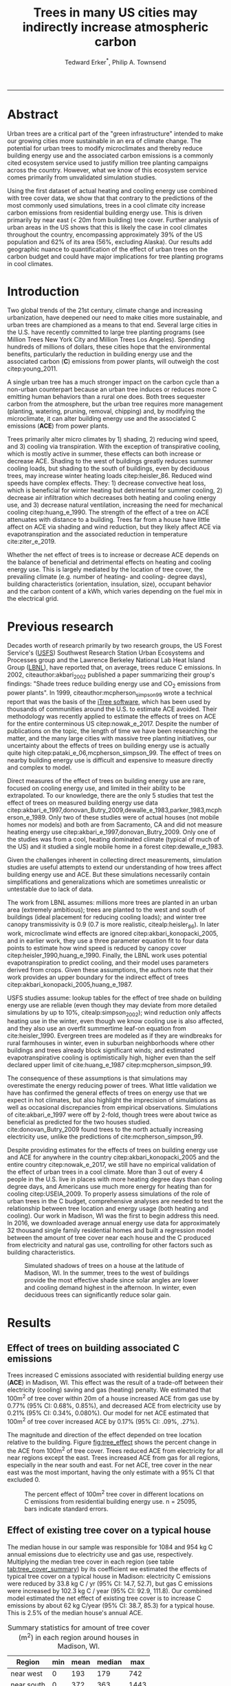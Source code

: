 #+TITLE:Trees in many US cities may indirectly increase atmospheric carbon 
#+AUTHOR: Tedward Erker^*, Philip A. Townsend
#+email: erker@wisc.edu
#+PROPERTY: header-args:R :session *R* :cache no :results output :exports both :tangle yes :eval yes
#+OPTIONS: toc:nil num:nil date:t
#+LATEX_HEADER: \usepackage[margin=1in]{geometry}
#+LATEX_HEADER: \usepackage{natbib}
#+LATEX_HEADER: \usepackage{chemformula}
#+LaTeX_HEADER: \RequirePackage{lineno} \def\linenumberfont{\normalfont\small\tt}
#+latex_header: \hypersetup{colorlinks=true,linkcolor=black, citecolor=black, urlcolor=black}
#+latex_header: \usepackage{setspace} \doublespacing
#+LATEX_CLASS_OPTIONS: [12pt]
------------
#+begin_src emacs-lisp :exports none
(setq org-latex-caption-above nil)
#+end_src

#+RESULTS:
\setrunninglinenumbers \modulolinenumbers[1] \linenumbers

* Abstract

Urban trees are a critical part of the "green infrastructure" intended
to make our growing cities more sustainable in an era of climate
change.  The potential for urban trees to modify microclimates and
thereby reduce building energy use and the associated carbon emissions
is a commonly cited ecosystem service used to justify million tree
planting campaigns across the country.  However, what we know of this
ecosystem service comes primarily from unvalidated simulation studies.

Using the first dataset of actual heating and cooling energy use
combined with tree cover data, we show that that contrary to the
predictions of the most commonly used simulations, trees in a cool
climate city increase carbon emissions from residential building
energy use. This is driven primarily by near east (< 20m from
building) tree cover. Further analysis of urban areas in the US shows
that this is likely the case in cool climates throughout the country,
encompassing approximately 39% of the US population and 62% of its
area (56%, excluding Alaska). Our results add geographic nuance to
quantification of the effect of urban trees on the carbon budget and
could have major implications for tree planting programs in cool
climates.

\pagebreak

* Introduction

Two global trends of the 21st century, climate change and increasing
urbanization, have deepened our need to make cities more sustainable,
and urban trees are championed as a means to that end. Several large
cities in the U.S. have recently committed to large tree planting
programs (see Million Trees New York City and Million Trees Los
Angeles). Spending hundreds of millions of dollars, these cities hope
that the environmental benefits, particularly the reduction in
building energy use and the associated carbon (*C*) emissions from
power plants, will outweigh the cost citep:young_2011.

A single urban tree has a much stronger impact on the carbon cycle
than a non-urban counterpart because an urban tree induces or
reduces more C emitting human behaviors than a rural one does.  Both
trees sequester carbon from the atmosphere, but the urban tree
requires more management (planting, watering, pruning, removal,
chipping) and, by modifying the microclimate, it can alter building
energy use and the associated C emissions (*ACE*) from power plants.

Trees primarily alter micro climates by 1) shading, 2) reducing wind
speed, and 3) cooling via transpiration.  With the exception of
transpirative cooling, which is mostly active in summer, these effects
can both increase or decrease ACE.  Shading to the west of buildings
greatly reduces summer cooling loads, but shading to the south of
buildings, even by deciduous trees, may increase winter heating loads
citep:heisler_86.  Reduced wind speeds have complex effects. They: 1)
decrease convective heat loss, which is beneficial for winter heating
but detrimental for summer cooling, 2) decrease air infiltration which
decreases both heating and cooling energy use, and 3) decrease natural
ventilation, increasing the need for mechanical cooling
citep:huang_e_1990.  The strength of the effect of a tree on ACE
attenuates with distance to a building.  Trees far from a house have
little affect on ACE via shading and wind reduction, but they likely affect ACE
via evapotranspiration and the associated reduction in temperature
cite:ziter_e_2019.

Whether the net effect of trees is to increase or decrease ACE depends
on the balance of beneficial and detrimental effects on heating and
cooling energy use. This is largely mediated by the location of tree
cover, the prevailing climate (e.g. number of heating- and cooling-
degree days), building characteristics (orientation, insulation,
size), occupant behavior and the carbon content of a kWh, which varies
depending on the fuel mix in the electrical grid.

* Previous research

Decades worth of research primarily by two research groups, the US
Forest Service's ([[https://www.fs.fed.us/psw/topics/urban_forestry/][USFS]]) Southwest Research Station Urban Ecosystems
and Processes group and the Lawrence Berkeley National Lab Heat Island
Group ([[https://heatisland.lbl.gov/][LBNL]]), have reported that, on average, trees reduce C
emissions.  In 2002, citeauthor:akbari_2002 published a paper
summarizing their group's findings: "Shade trees reduce building
energy use and CO_2 emissions from power plants".  In 1999,
citeauthor:mcpherson_simpson_99 wrote a technical report that was the
basis of the [[https://www.itreetools.org/][iTree software]], which has been used by thousands of
communities around the U.S. to estimate ACE avoided.  Their
methodology was recently applied to estimate the effects of trees on
ACE for the entire conterminous US citep:nowak_e_2017.  Despite the
number of publications on the topic, the length of time we have been
researching the matter, and the many large cities with massive tree
planting initiatives, our uncertainty about the effects of trees on
building energy use is actually quite high
citep:pataki_e_06,mcpherson_simpson_99.  The effect of trees on nearby
building energy use is difficult and expensive to measure directly and
complex to model.

Direct measures of the effect of trees on building energy use are
rare, focused on cooling energy use, and limited in their ability to
be extrapolated.  To our knowledge, there are the only 5 studies that
test the effect of trees on measured building energy use data
citep:akbari_e_1997,donovan_Butry_2009,dewalle_e_1983,parker_1983,mcpherson_e_1989.
Only two of these studies were of actual houses (not mobile homes nor
models) and both are from Sacramento, CA and did not measure heating
energy use citep:akbari_e_1997,donovan_Butry_2009.  Only one of the
studies was from a cool, heating dominated climate (typical of much of
the US) and it studied a single mobile home in a forest citep:dewalle_e_1983.

Given the challenges inherent in collecting direct measurements,
simulation studies are useful attempts to extend our understanding of
how trees affect building energy use and ACE.  But these simulations
necessarily contain simplifications and generalizations which are
sometimes unrealistic or untestable due to lack of data.

The work from LBNL assumes: millions more trees are planted in an
urban area (extremely ambitious); trees are planted to the west and
south of buildings (ideal placement for reducing cooling loads); and
winter tree canopy transmissivity is 0.9 (0.7 is more realistic,
citealp:heisler_86). In later work, microclimate wind effects are
ignored citep:akbari_konopacki_2005, and in earlier work, they use a
three parameter equation fit to four data points to estimate how wind
speed is reduced by canopy cover
citep:heisler_1990,huang_e_1990. Finally, the LBNL work uses potential
evapotranspiration to predict cooling, and their model uses parameters
derived from crops.  Given these assumptions, the authors note that
their work provides an upper boundary for the indirect effect of trees
citep:akbari_konopacki_2005,huang_e_1987.

USFS studies assume: lookup tables for the effect of tree shade on
building energy use are reliable (even though they may deviate from
more detailed simulations by up to 10%, citealp:simpson_2002); wind
reduction only affects heating use in the winter, even though we know
cooling use is also affected, and they also use an overfit summertime
leaf-on equation from cite:heisler_1990. Evergreen trees are modeled
as if they are windbreaks for rural farmhouses in winter, even in suburban
neighborhoods where other buildings and trees already block
significant winds; and estimated evapotranspirative cooling is optimistically
high, higher even than the self declared upper limit of
cite:huang_e_1987 citep:mcpherson_simpson_99.

The consequence of these assumptions is that simulations may
overestimate the energy reducing power of trees.  What little
validation we have has confirmed the general effects of trees on
energy use that we expect in hot climates, but also highlight the
imprecision of simulations as well as occasional discrepancies from
empirical observations. Simulations of cite:akbari_e_1997 were off by
2-fold, though trees were about twice as beneficial as predicted for
the two houses studied. cite:donovan_Butry_2009 found trees to the
north actually increasing electricity use, unlike the predictions of
cite:mcpherson_simpson_99.

Despite providing estimates for the effects of trees on building
energy use and ACE for anywhere in the country
citep:akbari_konopacki_2005 and the entire country citep:nowak_e_2017,
we still have no empirical validation of the effect of urban trees in
a cool climate.  More than 3 out of every 4 people in the U.S. live in
places with more heating degree days than cooling degree days, and
Americans use much more energy for heating than for cooling
citep:USEIA_2009. To properly assess simulations of the role of urban
trees in the C budget, comprehensive analyses are needed to test the
relationship between tree location and energy usage (both heating and
cooling).  Our work in Madison, WI was the first to begin address this
need. In 2016, we downloaded average annual energy use data for
approximately 32 thousand single family residential homes and built a
regression model between the amount of tree cover near each house and
the C produced from electricity and natural gas use, controlling for
other factors such as building characteristics.

#+name:soltice_shadow_building
#+attr_latex: :height 8in
#+caption: Simulated shadows of trees on a house at the latitude of Madison, WI.  In the summer, trees to the west of buildings provide the most effective shade since solar angles are lower and cooling demand highest in the afternoon.  In winter, even deciduous trees can significantly reduce solar gain.
[[file:figs/soltice_shadow_building.png]]

* Results
** Effect of trees on building associated C emissions
Trees increased C emissions associated with residential building
energy use (*ACE*) in Madison, WI.  This effect was the result of a
trade-off between their electricity (cooling) saving and gas (heating)
penalty.  We estimated that 100m^2 of tree cover within 20m of a house
increased ACE from gas use by 0.77% (95% CI: 0.68%, 0.85%), and
decreased ACE from electricity use by 0.21% (95% CI: 0.34%,
0.080%). Our model for net ACE estimated that 100m^2 of tree cover
increased ACE by 0.17% (95% CI: .09%, .27%).

The magnitude and direction of the effect depended on tree location
relative to the building. Figure [[fig:tree_effect]] shows the percent
change in the ACE from 100m^2 of tree cover.  Trees reduced ACE from
electricity for all near regions except the east.  Trees increased ACE
from gas for all regions, especially in the near south and east.  For
net ACE, tree cover in the near east was the most important, having
the only estimate with a 95% CI that excluded 0.

#+name: fig:tree_effect
#+caption: The percent effect of 100m^2 tree cover in different locations on C emissions from residential building energy use. n = 25095, bars indicate standard errors.
[[file:../figs/carbon_Percent_coef.png]]

** Effect of existing tree cover on a typical house
The median house in our sample was responsible for 1084 and 954 kg C
annual emissions due to electricity use and gas use, respectively.
Multiplying the median tree cover in each region (see table
[[tab:tree_cover_summary]])  by its coefficient we
estimated the effects of typical tree cover on a typical house in
Madison: electricity C emissions were reduced by 33.8 kg C / yr (95%
CI: 14.7, 52.7), but gas C emissions were increased by 102.3 kg C / year
(95% CI: 92.9, 111.8).  Our combined model estimated the net effect of
existing tree cover is to increase C emissions by about 62 kg C/year
(95% CI: 38.7, 85.3) for a typical house.  This is 2.5% of the median
house's annual ACE.

#+name: tab:tree_cover_summary
#+caption: Summary statistics for amount of tree cover (m^2) in each region around houses in Madison, WI. 
| Region     | min | mean | median |  max |
|------------+-----+------+--------+------|
| near west  |   0 |  193 |    179 |  742 |
| near south |   0 |  372 |    363 | 1443 |
| near north |   0 |  357 |    345 | 1197 |
| near east  |   0 |  193 |    179 |  764 |
| far west   |   0 |  974 |    960 | 2640 |
| far south  |   0 | 1676 |   1653 | 4376 |
| far north  |   0 | 1673 |   1661 | 4602 |
| far east   |   0 |  967 |    955 | 2677 |

While tree cover in far regions had smaller per unit area effects than
in near regions, there was more tree cover in farther regions, so when
median tree cover was multiplied by the smaller coefficients some of
the farther regions had larger typical effects than near ones (figure
[[fig:median_tree_effect]]).  Typical tree cover in the far east and far
west regions had a greater estimated effect than cover in the near
north and near west.
#+name: fig:median_tree_effect
#+caption: Effect of typical tree cover on a typical building's C emissions.
[[file:../figs/mediantree_netC_effect_spatial_l.png]]
** Comparing C emissions from energy use due to trees to C stored and sequestered.
For comparison, consider a green ash tree with a crown area of
100m^2.  This tree would store approximately 1360 kg C in above ground
biomass and it could sequester around 34 kg C / year.  That same tree in
the near east region of a typical house in Madison was estimated to
increase C emissions by 9.8 kg C/yr (95% CI: 6.7, 12.9).  In the near
west the estimated effect was 1.0 kg C/yr (95% CI: -2.1, 4.1).

* Discussion
** Interpreting Tree Effects

In the cool climate city of Madison, with 7283 HDD and 597 CDD and a
electricity emission factor of 0.206 kg C / kwh, the effect of trees
on ACE was clear: trees increased ACE from gas use more than they
decreased ACE from electricity use, resulting in a net increase in
ACE.  This result suggests that shading was the most important process
and that whatever gas savings trees may have provided in winter by
reducing wind speeds was swamped by the penalty in reduced solar
radiation.

By separating tree cover into different locations, it appeared that
for the most regions, the beneficial effects of trees on electricity
ACE /mostly/ canceled out the detrimental effects of trees on gas ACE,
with the exception of the near east.  This suggests that trees to the
east may have been responsible for most of the net increase in
ACE. Eastern trees did not provide electricity savings since houses
require less cooling in the morning hours, but still caused an
increased gas use in winter.  This agrees with cite:donovan_Butry_2009
who also found trees to the east had no effect on electricity use.

As expected, trees to the near south had a strong effect on
electricity savings, but they also had a stronger gas penalty.
Trees in the near west and near north had the weakest gas penalty,
which may have been due to the savings they provided by reducing
wind speed. Somewhat surprising was the weakness of the estimated
electricity savings of trees in the near west, which all simulations
have predicted has the strongest effect.

Trees to the north and gas use.......  doesn't make much sense, and
could be wrong.  But consider that over buildings is included,
evapotranspiration possible effect?


** Comparing to past work

Our findings agreed with some though not all of the past simulation
studies, and the modeling of wind is the main cause of
discrepancies. cite:thayer_maeda_1985 modeled the shading effects of
south trees on building energy use and reported that trees increased
emissions in cities with more heating degree days than cooling degree
days.  cite:mcpherson_e_1988 investigated the shading and wind effects
on building energy use in 4 cities, one of which was Madison, WI.
Converting their results into C, trees in Madison caused a small
increase in emissions, though their method for modeling wind was later
criticized and abandoned citep:simpson_mcpherson_1998.
cite:akbari_konopacki_2005 developed a method to predict the effect of
a tree planting program and increasing roof albedo for any city in the
U.S. Figure [[fig:akbari_konopacki_2005]] illustrates an application of
their method to every census tract in the conterminous US for
pre-1980s houses using updated energy emission factors.  About 40% of
the US population live in areas where the cite:akbari_konopacki_2005
model predicts that trees increase C emissions.  While their methods
were limited as mentioned above, and they modeled theoretical, not
existing, tree cover, their work suggests that many large cities
especially in New England, the Northwest, the Mountains and the Upper
Midwest would need to carefully consider the C implications of large
tree planting programs.

#+name: fig:akbari_konopacki_2005
#+caption: Each census tract in the conterminous US shaded by magnitude of building C emissions effect of trees planted to west and south of a pre-1980's home and increasing roof albedo.  Differences in regional emission factors (C/kWh) cause deviations from climate trend.  New England has especially high ACE for the climate because their electricity is cleaner (low C/kWh).  About 40% of Americans live in places where trees increase ACE. Model based on cite:akbari_konopacki_2005.
[[file:../figs/akbari_konopacki_2005_netkgC_wCities_3.png]]

Our empirical findings disagree with those simulation studies that
model the relationship between tree cover and wind speed following
cite:heisler_1990 and cite:mcpherson_simpson_99. When the beneficial
effects of wind are excluded for models of several cool climate
cities: Toronto citep:akbari_taha_1992, Chicago
citep:jo_mcpherson_2001, Minneapolis, Sacramento, and Washington
citep:huang_e_1990, trees either have no effect or increase energy use
and ACE, which agrees with our general findings.  The iTree model of
cite:mcpherson_simpson_99 predicts that the shading effects of a large
deciduous tree in the Norther Tier, North Central, Mountains, Pacific
Northwest, and California Coast regions increases ACE of a 1950-1980
vintage house by 0.136 to 9.52 kg, depending on the region.  This is
comparable to our results.  However, the wind effect in the iTree
model of that same tree on the same house decreases heating ACE by
1.23 to 66.14 kg depending on the region and existing canopy: an order
of magnitude greater savings for gas ACE from wind reduction than the
penalty from shading.  However, our model coefficients derived from
measured gas use suggest shading is a more important process than wind
shielding.  cite:mcpherson_simpson_99 note that the uncertainty in
their methods was high, and, given our contradictory findings, it is
clear that more data and improved models are needed to better
parameterize the complex and uncertain relationship between tree
cover, wind, and building energy use.

** Considering the larger C cycle

The effect on ACE of a tree with a 100 m^2 canopy area is an order of
magnitude smaller than that tree's C sequestration.  However, it is
important to make the distinction between different pools of C.
Discounting increased ACE as irrelevant because C sequestration more
than compensates, fails to recognize that ACE is an input of
fossilized C while sequestration is a temporary transfer of C from the
atmosphere to biosphere.  In the short term, sequestration may assist
in climate change mitigation, but unless forested land is permanently
expanded or wood products are forever prevented from decay, in the
long run (hundreds of years) sequestration by trees can never offset
fossil C emissions.  Indeed this same conclusion was made for
fossilized C emissions due to tree management citep:nowak_e_02.  The
avoided ACE from trees had been estimated to more than offset these
management emissions in a life-cycle analysis of the Million Trees Los
Angeles program citep:mcpherson_kendall_2014.  However, our results
suggest that for cool climate communities, shade trees actually
increase ACE and, especially when combined with the C emissions from
management, are atmospheric C sources in the long term.

*** COMMENT cite:nowak_etal_2010 failed to make this distinction.

** Trees relative to other factors that affect ACE and the ACE effect of trees relative to other ecosystem services/disservices.

Considering all of the factors that determine building energy use and
ACE, trees play a very minor role, which we estimated to be about 2.5%
of the ACE of a median house.  As buildings become better built and
insulated the effect of trees on ACE will decrease.  Far greater ACE
savings are possible with improved construction and savvy occupant
behavior. However, the effect of trees on energy use and ACE is one of
the most often cited ecosystem services of trees citep:roy_etal_2012,
and evidence that ACE is increased by trees highlights the large
uncertainty in software used by thousands of communities to justify
urban forest costs.

Still, effects on ACE are just one of the ecosystem effects that trees
have in cities.  Trees may also improve air quality, reduce stormwater
runoff, reduce noise, and provide wildlife habitat.  The aesthetic
value of trees is often far greater than the value of the ecosystem
services or disservices provided citep:mcpherson_e_05.  Even after
publishing that trees reduced ACE on average, cite:akbari_2002 noted
that this benefit alone may not justify the cost of tree planting.
Our opposing results have a similar caveat: even after finding the
detrimental impacts of trees on ACE in cool climates, management
decisions need to consider these results as just one of the many
benefits and costs of trees.  Our results suggest that trees planted
on all but the near east side of a house are net neutral in terms of
ACE, so that the other benefits of tree planting, such as aesthetics,
could be accomplished in cool climates through careful selection of
planting locations.

** Future work

Using actual energy use data from over 25,000 houses, we provide a
much needed complement to simulation models of tree effects on ACE in
cool climates.  However, there is need for continuing work to address
remaining shortcomings.  The observational nature of our data is
strengthed by the size of the dataset, but ultimately causal inference
depends on our physical knowledge of how trees alter building energy
use.  More experimental studies are needed especially in cool climate
cities to better understand that relationship.  Not all coefficients
in our model agree with our existing physical understanding of how
trees affect building energy use.  For example, it is surprising that
trees to the near west have such a weak effect on electricity use. Our
data on tree cover was also limited by a lack of information about
tree height, which means we could not address how adjusting the size
of trees planted in an urban area affects ACE. Incorporating lidar
could provide more accurate estimates of tree shading and wind
reduction.  Furthermore, the scale of the effects that our study could
detect is much smaller than the city-wide effects many simulation
studies address.  Ultimately, this work is a sample of one year from
one city with the accompanying limitations.  The warm December during
the sampling period may mean the effect of trees is even more
detrimental than we report, but more years are needed to say.  The
location of Madison near the boundary that cite:akbari_konopacki_2005
identified between trees being a sink and a source is useful, but more
cities are needed to empiracally determine this boundary.

Our work reveals a blind spot in urban forest ecosystem studies.  In
an extensive review of the effect of the urban forest on CO_2
emissions, cite:weissert_etal_2014 did not consider that trees could
increase ACE.  In a paper critical of many ecosystem services provided
by trees, cite:pataki_etal_2011 nevertheless state that trees reduce energy
use and ACE.  While this may be true in most of the US, and the
potential ACE reduction is larger than the potential ACE increase, it
ignores geographical nuance citep:akbari_konopacki_2005.  In many ways
it is not surprising, given the climatic diversity across the country,
that the effects of trees on ACE might also vary and that our
prescriptions for how to plant trees to minimize ACE could be
different between Los Angeles and New York City.  However our study is
only the first study to use both gas and electric energy use
observations, and the first study of its kind in a cool climate.  Much
more work with observed energy use is needed to identify the border
between atmospheric C sink and source.

*** COMMENT What about evapotranspirative cooling? the issue of scale.
What about evapotranspirative cooling?  We may have a bit of a scale
issue here.  I doubt we'd have enough independent observations at the
scale necessary to assess this.  Also the newer houses with fewer
trees still have grass (maybe even better irrigated) and they are
closer to the rural areas (farther from the built up interior of the
city).  I think the results show that we don't see at the local scale
an effect that is stronger than the detrimental effect on heating.
But the larger scale question is still oppen.  Also, the itree model
has the trees having a local scale effect.

* Conclusion
Using observed energy use data, we have shown that trees near
residential houses in Madison, WI increase energy use and associated C
emissions and near east tree cover has the strongest net effect.  Extending
past simulation studies, we show that this is likely the case for a
large area of the US.  The magnitude and direction of the effect is dependent on
tree location relative to buildings, climate, building
characteristics, occupant behavior, and the C content of electricity.
Disagreements between our results and past work is due to how wind
effects are modeled and much more work is needed to better understand
this process.  We add critical geographic nuance to research that
could have major implications for tree planting programs in cool
climates.

* Methods
** Building Energy Use
In April 2016, we obtained the annual energy use summary table (April
2015 - April 2016) from Madison Gas and Electric's publicly available
website for approximately 32 thousand single family residential houses
in Madison, WI.  This included average monthly gas and electricity
use.  This period exhibited a much warmer than average December (about
6º C) and had low snowfall.  We removed from our sample outliers that
used fewer than 120 therms (which is less than the 0.5% quantile) or
fewer than 240 kWh (which is less than the 0.05% quantile) annually.
We included only buildings that used natural gas for heating and had
central air conditioning.  Our final sample size used to build models
was 25095.

** Carbon Emissions

We converted energy use to C emissions using emission factors
published by the US EPA's Emissions & Generation Resource Integrated
Database, eGRID citep:eGRID.  100% of the carbon in natural gas is
oxidized to CO_2 when burned for heating. The carbon coefficient for
natural gas is 1.446 kg C / therm citep:epa_a2_2017.  For electricity,
Madison, WI is a part of the Midwest Reliability Organization East
(MROE) region of the North American electric grid.  The estimated
carbon coefficient for power generated in this region is 0.2063698 kg
C/kWh citep:eGRID. We had originally used emission factor for MROE
from 2012 (.1567988 kg C / kWh) and by switching to the updated and
higher 2016 emission factor (0.2063698 kg C/kWh), the overall
detrimental effects of trees on ACE was diminished from about 3.4% to
2.5%.

** Building Characteristics

Energy use is strongly determined by building characteristics.  For
every address in the city, the City of Madison releases the assessor's
property information, which includes information on building age,
size, materials, type of heating and cooling, as well as which schools
serve the address.  We removed any houses that had bad or missing
data.  Many of the covariates, such as size and price, were strongly
correlated.  Given that our primary interest was how tree cover
affected building energy use, not how building characteristics affect
building energy use, we reduced the dimensionality of building
characteristics using principal components analysis.  This reduced the
number of building covariates from 20 (Lot area, length of water
frontage, year built, number of stories, number of bedrooms, number of
bathrooms (full and half), number of fireplaces, living area on each
floor, finished attic area, finished basement area, total basement
area, crawl space area, year roof was replaced, number of stalls in
each garage, land value, improvement value) to 5 orthogonal vectors,
accounting for 55% of the variance.

** Tree Canopy
For tree cover we used a 1m resolution landcover map derived from 2013 National
Agriculture Inventory Program (NAIP) visible and near-infrared digital
aerial imagery (Erker et. al, in review).  Using building footprints
from the Dane county, for each house for which we had energy use data,
we divided the space around it into 8 regions defined by 2 buffers
around the house of distance 20 m and 60m and 4 rays from the
building's centroid.  Tree cover closer than 20m was considered near,
tree cover farther than 20m and closer than 60m was considered
far. These buffers were subdivided into north, west, south, and east
regions by rays of angles 57, 123, 237, 303 degrees from north.  These
angles are within 1 degree of the azimuth angle of sunrise and sunset
at the two solstices.  This defines the south region as the region
that is exposed to direct sunlight year-round, and the north region as
the region that is never exposed to direct sunlight (this relationship
is approximate and complicated by individual building geometry).
Within each of the eight regions we summed the area covered by trees,
and then use the tree cover in each region as predictors in our
models.

We tested buffers of different widths (every 3m from 3m to 60m), but
found because of the observational nature of our data that we needed
to aggregate regions to remove multicollinearity that caused
unstable coefficient estimates.  Using a distance of 18, 21, or 24 m
instead of 20m to separate "near" from "far" cover only slightly
changed coefficient estimates.  By fitting a model with all tree cover
close to a house aggregated into one variable and then a model with
the tree cover separated into 8 variables defined by distance and
direction we tested the overall association of ACE with tree cover and
then tested for specific associations by distance and direction.

** Building Cover

Nearby buildings likely also affect the energy use of a building.  To
test this hypothesis we calculated the area of buildings in each of
the eight regions around every building and included these as
covariates in our modeling.

** Modeling

We fit linear models where the response was log transformed annual ACE
for gas use, for electricity use, or for gas and electricity combined
(net).  Because a separate model was built to explain net C emissions,
coefficient estimates for the net model were not precisely the sum of
the coefficients from the electricity and gas models. ACE was log
transformed to meet assumptions of normality and diagnostic plots were
assessed to check other model assumptions and potential sensitivity to
influential observations.  Our first models aggregated all tree cover
near buildings into one variable, and subsequent models separated tree
cover based on direction and distance into eight variables.  In
addition to tree cover, variables in our model were: 5 principal
components of building characteristics, building cover in each of the
8 regions, and a random effect for elementary school which might
capture neighborhood characteristics such as culture.  We used AIC as
a variable selection criterion and in our final models only used the
first 5 building characteristics principal components and we dropped
all the building cover covariates.  Estimates for the coefficients of
tree cover were not sensitive to the inclusion or removal of these
covariates, but model fit improved.  Although some tree cover
covariates increased AIC, we kept all tree cover covariates in the
model because we wanted estimates of their effects, however uncertain
they might be.  We also fit models We fit models using the R package
lme4 citep:bates_e_2015.

** Interpreting coefficients
To improve interpretability of coefficients, we back transformed them
to the original scale and expressed the multiplicative effects as a
percentage citep:gelman_hill_2007.  We then multiplied this percent
change by the median ACE (a better estimator of the central tendency
because of the right skew in our data) to estimate the typical effect
in absolute C terms.  To get typical effects of tree cover, we
multiplied median tree cover in each region by its coefficient
estimate and back transformed to the original scale.

** Estimating C storage and sequestration of a green ash with 100m^2 canopy
To estimate C storage and sequestration by a single green ash tree with a
 canopy cover of 100m^2, we used allometric equations to estimate that
 tree's diameter at breast height (DBH) and mass and then, assuming an
 annual DBH growth of 0.61 cm, predicted the change in mass to get C
 sequestration cite:nowak_crane_2002,mcpherson_e_2016.

** Extending Analyses from Published Literature

To compare our work to past simulation studies we converted results
that were in Therms or kWh to kg C.  We did this for
cite:thayer_maeda_1985, cite:mcpherson_e_1988, and cite:huang_e_1990
using updated emission factors corresponding to each study city's
eGrid subregion citep:eGRID.  To extend cite:akbari_konopacki_2005, we
joined climate data (heating and cooling degree days) from the nearest
NOAA weather station to census tract centroids
cite:tract_centroids,arguez_e_2012.  Then for each census tract we
predicted the effect of trees and increasing roof albedo on the energy
use of a pre-1980's building with gas heating following their table
that bins houses according to heating degree-days and using emission
factors corresponding to the eGrid subregion containing the census
tract centroid. Separating out the indirect effects of trees from the
indirect effects of increasing roof albedo was not possible because
these were not modeled separately. However, the general trend would be
similar, but with a decreased electricity savings and a decreased
heating penalty.  cite:akbari_konopacki_2005 found the effect of tree
shade to be stronger than the indirect effects of increased roof
albedo and transpirative cooling.  We also used the join of climate
and census tract data to estimate approximately 77% of the
U.S. population lives in places with more heating than cooling
degree-days.

** Code

All of the code and data for these analyses are present on
Github (https://github.com/TedwardErker/energy).  Code is provisional
pending review.

* bibliography                                                       :ignore:
bibliography:~/git/notes/references.bib
bibliographystyle:apa

* Acknowledgments
Steve Carpenter, Bret Larget and the Fall 2017 Statistical Consulting
Class at UW-Madison for comments on early drafts; Madison Gas and
Electric; Chris Kucharik; Jun Zhu; NASA Fellowship Award NNX15AP02H,
Wisconsin DNR Contract 37000-0000002995


cite:mcpherson_simpson_99

cite:heisler_1990
